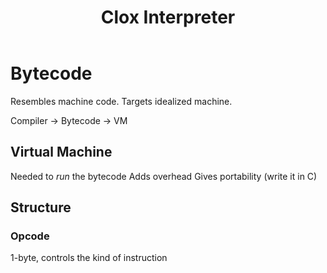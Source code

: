 #+title: Clox Interpreter

* Bytecode
Resembles machine code.
Targets idealized machine.

Compiler -> Bytecode -> VM

** Virtual Machine
Needed to /run/ the bytecode
Adds overhead
Gives portability (write it in C)

** Structure
*** Opcode
1-byte, controls the kind of instruction
